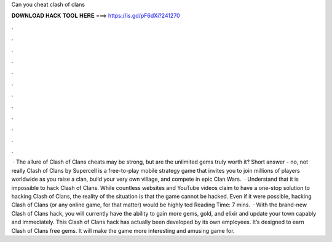 Can you cheat clash of clans

𝐃𝐎𝐖𝐍𝐋𝐎𝐀𝐃 𝐇𝐀𝐂𝐊 𝐓𝐎𝐎𝐋 𝐇𝐄𝐑𝐄 ===> https://is.gd/pF6dXi?241270

.

.

.

.

.

.

.

.

.

.

.

.

 · The allure of Clash of Clans cheats may be strong, but are the unlimited gems truly worth it? Short answer - no, not really Clash of Clans by Supercell is a free-to-play mobile strategy game that invites you to join millions of players worldwide as you raise a clan, build your very own village, and compete in epic Clan Wars.  · Understand that it is impossible to hack Clash of Clans. While countless websites and YouTube videos claim to have a one-stop solution to hacking Clash of Clans, the reality of the situation is that the game cannot be hacked. Even if it were possible, hacking Clash of Clans (or any online game, for that matter) would be highly ted Reading Time: 7 mins.  · With the brand-new Clash of Clans hack, you will currently have the ability to gain more gems, gold, and elixir and update your town capably and immediately. This Clash of Clans hack has actually been developed by its own employees. It’s designed to earn Clash of Clans free gems. It will make the game more interesting and amusing game for.